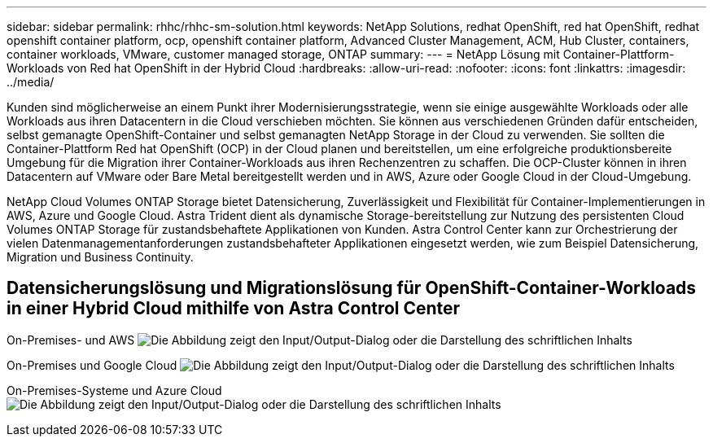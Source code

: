 ---
sidebar: sidebar 
permalink: rhhc/rhhc-sm-solution.html 
keywords: NetApp Solutions, redhat OpenShift, red hat OpenShift, redhat openshift container platform, ocp, openshift container platform, Advanced Cluster Management, ACM, Hub Cluster, containers, container workloads, VMware, customer managed storage, ONTAP 
summary:  
---
= NetApp Lösung mit Container-Plattform-Workloads von Red hat OpenShift in der Hybrid Cloud
:hardbreaks:
:allow-uri-read: 
:nofooter: 
:icons: font
:linkattrs: 
:imagesdir: ../media/


[role="lead"]
Kunden sind möglicherweise an einem Punkt ihrer Modernisierungsstrategie, wenn sie einige ausgewählte Workloads oder alle Workloads aus ihren Datacentern in die Cloud verschieben möchten. Sie können aus verschiedenen Gründen dafür entscheiden, selbst gemanagte OpenShift-Container und selbst gemanagten NetApp Storage in der Cloud zu verwenden. Sie sollten die Container-Plattform Red hat OpenShift (OCP) in der Cloud planen und bereitstellen, um eine erfolgreiche produktionsbereite Umgebung für die Migration ihrer Container-Workloads aus ihren Rechenzentren zu schaffen. Die OCP-Cluster können in ihren Datacentern auf VMware oder Bare Metal bereitgestellt werden und in AWS, Azure oder Google Cloud in der Cloud-Umgebung.

NetApp Cloud Volumes ONTAP Storage bietet Datensicherung, Zuverlässigkeit und Flexibilität für Container-Implementierungen in AWS, Azure und Google Cloud. Astra Trident dient als dynamische Storage-bereitstellung zur Nutzung des persistenten Cloud Volumes ONTAP Storage für zustandsbehaftete Applikationen von Kunden. Astra Control Center kann zur Orchestrierung der vielen Datenmanagementanforderungen zustandsbehafteter Applikationen eingesetzt werden, wie zum Beispiel Datensicherung, Migration und Business Continuity.



== Datensicherungslösung und Migrationslösung für OpenShift-Container-Workloads in einer Hybrid Cloud mithilfe von Astra Control Center

On-Premises- und AWS image:rhhc-self-managed-aws.png["Die Abbildung zeigt den Input/Output-Dialog oder die Darstellung des schriftlichen Inhalts"]

On-Premises und Google Cloud image:rhhc-self-managed-gcp.png["Die Abbildung zeigt den Input/Output-Dialog oder die Darstellung des schriftlichen Inhalts"]

On-Premises-Systeme und Azure Cloud image:rhhc-self-managed-azure.png["Die Abbildung zeigt den Input/Output-Dialog oder die Darstellung des schriftlichen Inhalts"]
